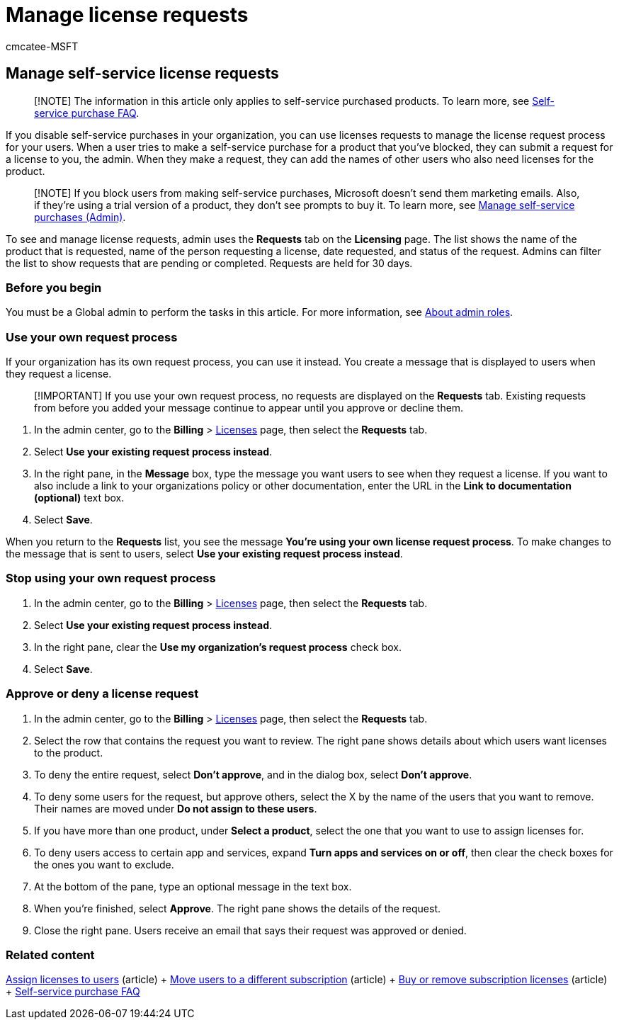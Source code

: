 = Manage license requests
:audience: Admin
:author: cmcatee-MSFT
:description: Learn how to review and approve or deny license requests from users for your Microsoft 365 for business subscription.
:f1.keywords: ["CSH"]
:manager: scotv
:ms.author: cmcatee
:ms.collection: ["M365-subscription-management", "Adm_O365"]
:ms.custom: ["commerce_licensing", "MACBillingLicensesRequests", "AdminSurgePortfolio"]
:ms.date: 04/22/2022
:ms.localizationpriority: medium
:ms.reviewer: sinakassaw, nicholak
:ms.service: o365-administration
:ms.topic: article
:search.appverid: MET150

== Manage self-service license requests

____
[!NOTE] The information in this article only applies to self-service purchased products.
To learn more, see link:../subscriptions/self-service-purchase-faq.yml[Self-service purchase FAQ].
____

If you disable self-service purchases in your organization, you can use licenses requests to manage the license request process for your users.
When a user tries to make a self-service purchase for a product that you've blocked, they can submit a request for a license to you, the admin.
When they make a request, they can add the names of other users who also need licenses for the product.

____
[!NOTE] If you block users from making self-service purchases, Microsoft doesn't send them marketing emails.
Also, if they're using a trial version of a product, they don't see prompts to buy it.
To learn more, see xref:../subscriptions/manage-self-service-purchases-admins.adoc[Manage self-service purchases (Admin)].
____

To see and manage license requests, admin uses the *Requests* tab on the *Licensing* page.
The list shows the name of the product that is requested, name of the person requesting a license, date requested, and status of the request.
Admins can filter the list to show requests that are pending or completed.
Requests are held for 30 days.

=== Before you begin

You must be a Global admin to perform the tasks in this article.
For more information, see xref:../../admin/add-users/about-admin-roles.adoc[About admin roles].

=== Use your own request process

If your organization has its own request process, you can use it instead.
You create a message that is displayed to users when they request a license.

____
[!IMPORTANT] If you use your own request process, no requests are displayed on the *Requests* tab.
Existing requests from before you added your message continue to appear until you approve or decline them.
____

. In the admin center, go to the *Billing* > https://go.microsoft.com/fwlink/p/?linkid=842264[Licenses] page, then select the *Requests* tab.
. Select *Use your existing request process instead*.
. In the right pane, in the *Message* box, type the message you want users to see when they request a license.
If you want to also include a link to your organizations policy or other documentation, enter the URL in the *Link to documentation (optional)* text box.
. Select *Save*.

When you return to the *Requests* list, you see the message *You're using your own license request process*.
To make changes to the message that is sent to users, select *Use your existing request process instead*.

=== Stop using your own request process

. In the admin center, go to the *Billing* > https://go.microsoft.com/fwlink/p/?linkid=842264[Licenses] page, then select the *Requests* tab.
. Select *Use your existing request process instead*.
. In the right pane, clear the *Use my organization's request process* check box.
. Select *Save*.

=== Approve or deny a license request

. In the admin center, go to the *Billing* > https://go.microsoft.com/fwlink/p/?linkid=842264[Licenses] page, then select the *Requests* tab.
. Select the row that contains the request you want to review.
The right pane shows details about which users want licenses to the product.
. To deny the entire request, select *Don't approve*, and in the dialog box, select *Don't approve*.
. To deny some users for the request, but approve others, select the X by the name of the users that you want to remove.
Their names are moved under *Do not assign to these users*.
. If you have more than one product, under *Select a product*, select the one that you want to use to assign licenses for.
. To deny users access to certain app and services, expand *Turn apps and services on or off*, then clear the check boxes for the ones you want to exclude.
. At the bottom of the pane, type an optional message in the text box.
. When you're finished, select *Approve*.
The right pane shows the details of the request.
. Close the right pane.
Users receive an email that says their request was approved or denied.

=== Related content

xref:../../admin/manage/assign-licenses-to-users.adoc[Assign licenses to users] (article) + xref:../subscriptions/move-users-different-subscription.adoc[Move users to a different subscription] (article) + xref:buy-licenses.adoc[Buy or remove subscription licenses] (article) + link:../subscriptions/self-service-purchase-faq.yml[Self-service purchase FAQ]
